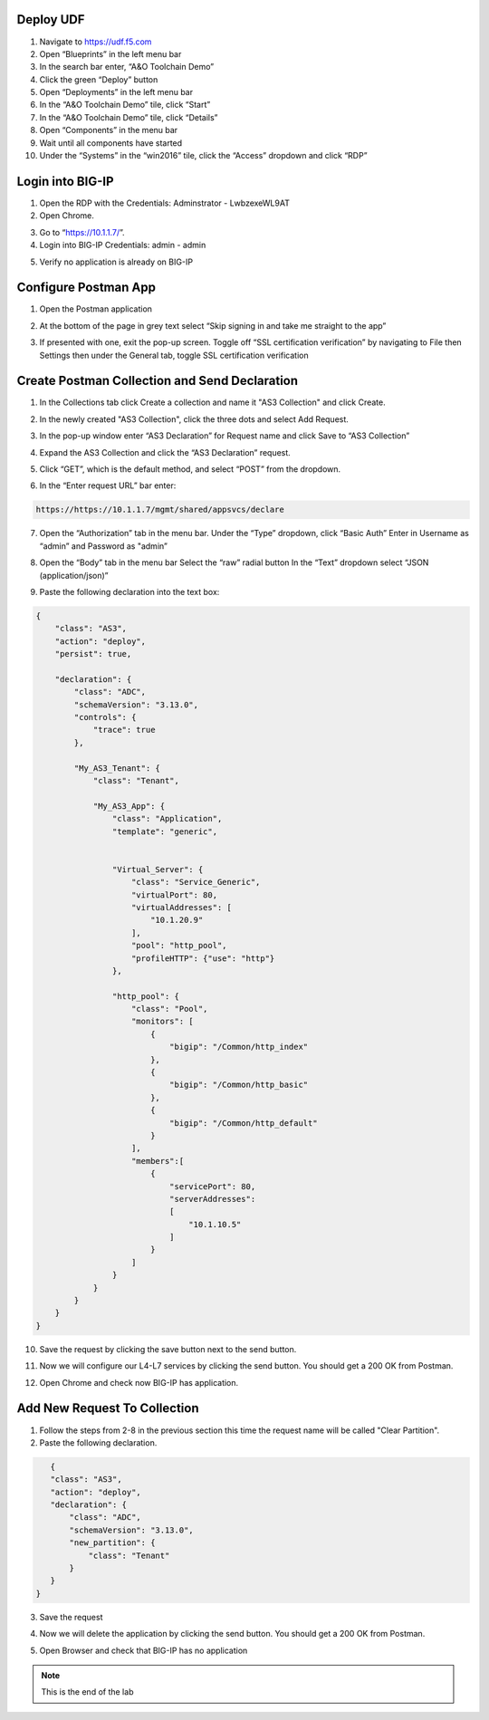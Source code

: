 Deploy UDF
-----------
.. image:: /_static/udf.png

1. Navigate to https://udf.f5.com

2. Open “Blueprints” in the left menu bar

3. In the search bar enter, “A&O Toolchain Demo”

4. Click the green “Deploy” button

5. Open “Deployments” in the left menu bar

6. In the “A&O Toolchain Demo” tile, click “Start”

7. In the “A&O Toolchain Demo” tile, click “Details”

8. Open “Components” in the menu bar

9. Wait until all components have started

10. Under the “Systems” in the “win2016” tile, click the “Access” dropdown and click “RDP”

.. image:: /_static/rdp.png

Login into BIG-IP
----------------- 

1. Open the RDP with the Credentials: Adminstrator - LwbzexeWL9AT

2. Open Chrome.

.. image:: /_static/chrome.png

3. Go to “https://10.1.1.7/”.

4. Login into BIG-IP Credentials: admin - admin

.. image:: /_static/AS3_Login.png

5. Verify no application is already on BIG-IP

.. image:: /_static/noapp.png

Configure Postman App
--------------------- 
1. Open the Postman application

.. image:: /_static/desktop.png

2. At the bottom of the page in grey text select “Skip signing in and take me straight to the app”

.. image:: /_static/skip.png

3. If presented with one, exit the pop-up screen. Toggle off “SSL certification verification” by navigating to File then Settings then under the General tab, toggle SSL certification verification

.. image:: /_static/settings.png

.. image:: /_static/ssl.png


Create Postman Collection and Send Declaration
----------------------------------------------

1. In the Collections tab click Create a collection and name it "AS3 Collection" and click Create.

.. image:: /_static/AS3_Collection.png

2. In the newly created "AS3 Collection", click the three dots and select Add Request.

.. image:: /_static/AS3_Dots.png

3. In the pop-up window enter “AS3 Declaration” for Request name and click Save to “AS3 Collection”

.. image:: /_static/AS3_Request.png

4. Expand the AS3 Collection and click the “AS3 Declaration” request.

.. image:: /_static/AS3_Expanded.png

5. Click “GET”, which is the default method, and select “POST” from the dropdown.

.. image:: /_static/AS3_Post.png

6. In the “Enter request URL” bar enter:

.. code-block:: TMSH

    https://https://10.1.1.7/mgmt/shared/appsvcs/declare

7. Open the “Authorization” tab in the menu bar. Under the “Type” dropdown, click “Basic Auth” Enter in Username as “admin” and Password as "admin”

.. image:: /_static/AS3_Auth.png

8. Open the “Body” tab in the menu bar Select the “raw” radial button In the “Text” dropdown select “JSON (application/json)”

.. image:: /_static/AS3_blob.png

9. Paste the following declaration into the text box:

.. code-block:: JSON

    {
        "class": "AS3",
        "action": "deploy",
        "persist": true,
        
        "declaration": {
            "class": "ADC",
            "schemaVersion": "3.13.0",
            "controls": {
                "trace": true
            },
            
            "My_AS3_Tenant": {
                "class": "Tenant",
                
                "My_AS3_App": {
                    "class": "Application",
                    "template": "generic",


                    "Virtual_Server": {
                        "class": "Service_Generic",
                        "virtualPort": 80,
                        "virtualAddresses": [
                            "10.1.20.9"    
                        ],
                        "pool": "http_pool",
                        "profileHTTP": {"use": "http"}
                    },
                    
                    "http_pool": {
                        "class": "Pool",
                        "monitors": [
                            {
                                "bigip": "/Common/http_index"
                            },
                            {
                                "bigip": "/Common/http_basic"
                            },
                            {
                                "bigip": "/Common/http_default"
                            }
                        ],
                        "members":[
                            {
                                "servicePort": 80,
                                "serverAddresses": 
                                [
                                    "10.1.10.5"
                                ]
                            }
                        ]
                    }
                }
            }
        }
    }





10. Save the request by clicking the save button next to the send button.

.. image:: /_static/AS3_Save.png

11. Now we will configure our L4-L7 services by clicking the send button. You should get a 200 OK from Postman.

.. image:: /_static/AS3_Success.png

12. Open Chrome and check now BIG-IP has application.

.. image:: /_static/app.png

Add New Request To Collection
----------------------------- 

1. Follow the steps from 2-8 in the previous section this time the request name will be called "Clear Partition".

2. Paste the following declaration.

.. code-block:: JSON

    {
    "class": "AS3",
    "action": "deploy",
    "declaration": {
        "class": "ADC",
        "schemaVersion": "3.13.0",
        "new_partition": {
            "class": "Tenant"        
        }
    }
 }

3. Save the request

.. image:: /_static/AS3_ClearBeforeSend.png

4. Now we will delete the application by clicking the send button. You should get a 200 OK from Postman.

.. image:: /_static/AS3_ClearSuccess.png

5. Open Browser and check that BIG-IP has no application 

.. image:: /_static/noas3.png

.. NOTE:: This is the end of the lab